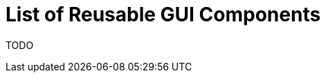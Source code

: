 = List of Reusable GUI Components
:page-wiki-name: List of Reusable GUI Components
:page-upkeep-status: yellow

TODO

